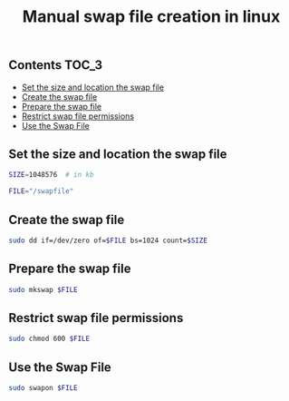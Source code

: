 #+TITLE: Manual swap file creation in linux
#+PROPERTY: header-args :session *shell linux* :results silent raw

** Contents                                                           :TOC_3:
  - [[#set-the-size-and-location-the-swap-file][Set the size and location the swap file]]
  - [[#create-the-swap-file][Create the swap file]]
  - [[#prepare-the-swap-file][Prepare the swap file]]
  - [[#restrict-swap-file-permissions][Restrict swap file permissions]]
  - [[#use-the-swap-file][Use the Swap File]]

** Set the size and location the swap file

#+BEGIN_SRC sh
SIZE=1048576  # in kb
#+END_SRC

#+BEGIN_SRC sh
FILE="/swapfile"
#+END_SRC

** Create the swap file

#+BEGIN_SRC sh
sudo dd if=/dev/zero of=$FILE bs=1024 count=$SIZE
#+END_SRC

** Prepare the swap file

#+BEGIN_SRC sh
sudo mkswap $FILE
#+END_SRC

** Restrict swap file permissions

#+BEGIN_SRC sh
sudo chmod 600 $FILE
#+END_SRC

** Use the Swap File

#+BEGIN_SRC sh
sudo swapon $FILE
#+END_SRC
